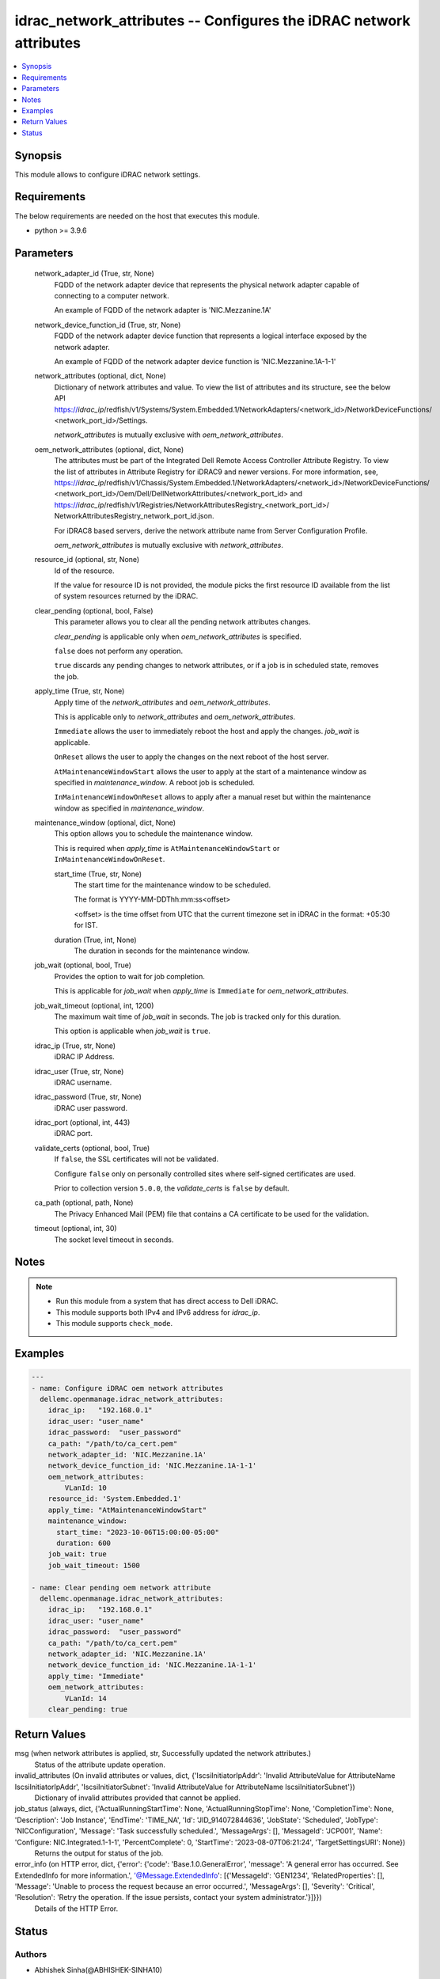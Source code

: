 .. _idrac_network_attributes_module:


idrac_network_attributes -- Configures the iDRAC network attributes
===================================================================

.. contents::
   :local:
   :depth: 1


Synopsis
--------

This module allows to configure iDRAC network settings.



Requirements
------------
The below requirements are needed on the host that executes this module.

- python >= 3.9.6



Parameters
----------

  network_adapter_id (True, str, None)
    FQDD of the network adapter device that represents the physical network adapter capable of connecting to a computer network.

    An example of FQDD of the network adapter is 'NIC.Mezzanine.1A'


  network_device_function_id (True, str, None)
    FQDD of the network adapter device function that represents a logical interface exposed by the network adapter.

    An example of FQDD of the network adapter device function is 'NIC.Mezzanine.1A-1-1'


  network_attributes (optional, dict, None)
    Dictionary of network attributes and value. To view the list of attributes and its structure, see the below API https://*idrac_ip*/redfish/v1/Systems/System.Embedded.1/NetworkAdapters/<network_id>/NetworkDeviceFunctions/ <network_port_id>/Settings.

    *network_attributes* is mutually exclusive with *oem_network_attributes*.


  oem_network_attributes (optional, dict, None)
    The attributes must be part of the Integrated Dell Remote Access Controller Attribute Registry. To view the list of attributes in Attribute Registry for iDRAC9 and newer versions. For more information, see, https://*idrac_ip*/redfish/v1/Chassis/System.Embedded.1/NetworkAdapters/<network_id>/NetworkDeviceFunctions/ <network_port_id>/Oem/Dell/DellNetworkAttributes/<network_port_id> and https://*idrac_ip*/redfish/v1/Registries/NetworkAttributesRegistry_<network_port_id>/ NetworkAttributesRegistry_network_port_id.json.

    For iDRAC8 based servers, derive the network attribute name from Server Configuration Profile.

    *oem_network_attributes* is mutually exclusive with *network_attributes*.


  resource_id (optional, str, None)
    Id of the resource.

    If the value for resource ID is not provided, the module picks the first resource ID available from the list of system resources returned by the iDRAC.


  clear_pending (optional, bool, False)
    This parameter allows you to clear all the pending network attributes changes.

    *clear_pending* is applicable only when *oem_network_attributes* is specified.

    ``false`` does not perform any operation.

    ``true`` discards any pending changes to network attributes, or if a job is in scheduled state, removes the job.


  apply_time (True, str, None)
    Apply time of the *network_attributes* and *oem_network_attributes*.

    This is applicable only to *network_attributes* and *oem_network_attributes*.

    ``Immediate`` allows the user to immediately reboot the host and apply the changes. *job_wait* is applicable.

    ``OnReset`` allows the user to apply the changes on the next reboot of the host server.

    ``AtMaintenanceWindowStart`` allows the user to apply at the start of a maintenance window as specified in *maintenance_window*. A reboot job is scheduled.

    ``InMaintenanceWindowOnReset`` allows to apply after a manual reset but within the maintenance window as specified in *maintenance_window*.


  maintenance_window (optional, dict, None)
    This option allows you to schedule the maintenance window.

    This is required when *apply_time* is ``AtMaintenanceWindowStart`` or ``InMaintenanceWindowOnReset``.


    start_time (True, str, None)
      The start time for the maintenance window to be scheduled.

      The format is YYYY-MM-DDThh:mm:ss<offset>

      <offset> is the time offset from UTC that the current timezone set in iDRAC in the format: +05:30 for IST.


    duration (True, int, None)
      The duration in seconds for the maintenance window.



  job_wait (optional, bool, True)
    Provides the option to wait for job completion.

    This is applicable for *job_wait* when *apply_time* is ``Immediate`` for *oem_network_attributes*.


  job_wait_timeout (optional, int, 1200)
    The maximum wait time of *job_wait* in seconds. The job is tracked only for this duration.

    This option is applicable when *job_wait* is ``true``.


  idrac_ip (True, str, None)
    iDRAC IP Address.


  idrac_user (True, str, None)
    iDRAC username.


  idrac_password (True, str, None)
    iDRAC user password.


  idrac_port (optional, int, 443)
    iDRAC port.


  validate_certs (optional, bool, True)
    If ``false``, the SSL certificates will not be validated.

    Configure ``false`` only on personally controlled sites where self-signed certificates are used.

    Prior to collection version ``5.0.0``, the *validate_certs* is ``false`` by default.


  ca_path (optional, path, None)
    The Privacy Enhanced Mail (PEM) file that contains a CA certificate to be used for the validation.


  timeout (optional, int, 30)
    The socket level timeout in seconds.





Notes
-----

.. note::
   - Run this module from a system that has direct access to Dell iDRAC.
   - This module supports both IPv4 and IPv6 address for *idrac_ip*.
   - This module supports ``check_mode``.




Examples
--------

.. code-block:: yaml+jinja

    
    ---
    - name: Configure iDRAC oem network attributes
      dellemc.openmanage.idrac_network_attributes:
        idrac_ip:   "192.168.0.1"
        idrac_user: "user_name"
        idrac_password:  "user_password"
        ca_path: "/path/to/ca_cert.pem"
        network_adapter_id: 'NIC.Mezzanine.1A'
        network_device_function_id: 'NIC.Mezzanine.1A-1-1'
        oem_network_attributes:
            VLanId: 10
        resource_id: 'System.Embedded.1'
        apply_time: "AtMaintenanceWindowStart"
        maintenance_window:
          start_time: "2023-10-06T15:00:00-05:00"
          duration: 600
        job_wait: true
        job_wait_timeout: 1500

    - name: Clear pending oem network attribute
      dellemc.openmanage.idrac_network_attributes:
        idrac_ip:   "192.168.0.1"
        idrac_user: "user_name"
        idrac_password:  "user_password"
        ca_path: "/path/to/ca_cert.pem"
        network_adapter_id: 'NIC.Mezzanine.1A'
        network_device_function_id: 'NIC.Mezzanine.1A-1-1'
        apply_time: "Immediate"
        oem_network_attributes:
            VLanId: 14
        clear_pending: true




Return Values
-------------

msg (when network attributes is applied, str, Successfully updated the network attributes.)
  Status of the attribute update operation.


invalid_attributes (On invalid attributes or values, dict, {'IscsiInitiatorIpAddr': 'Invalid AttributeValue for AttributeName IscsiInitiatorIpAddr', 'IscsiInitiatorSubnet': 'Invalid AttributeValue for AttributeName IscsiInitiatorSubnet'})
  Dictionary of invalid attributes provided that cannot be applied.


job_status (always, dict, {'ActualRunningStartTime': None, 'ActualRunningStopTime': None, 'CompletionTime': None, 'Description': 'Job Instance', 'EndTime': 'TIME_NA', 'Id': 'JID_914072844636', 'JobState': 'Scheduled', 'JobType': 'NICConfiguration', 'Message': 'Task successfully scheduled.', 'MessageArgs': [], 'MessageId': 'JCP001', 'Name': 'Configure: NIC.Integrated.1-1-1', 'PercentComplete': 0, 'StartTime': '2023-08-07T06:21:24', 'TargetSettingsURI': None})
  Returns the output for status of the job.


error_info (on HTTP error, dict, {'error': {'code': 'Base.1.0.GeneralError', 'message': 'A general error has occurred. See ExtendedInfo for more information.', '@Message.ExtendedInfo': [{'MessageId': 'GEN1234', 'RelatedProperties': [], 'Message': 'Unable to process the request because an error occurred.', 'MessageArgs': [], 'Severity': 'Critical', 'Resolution': 'Retry the operation. If the issue persists, contact your system administrator.'}]}})
  Details of the HTTP Error.





Status
------





Authors
~~~~~~~

- Abhishek Sinha(@ABHISHEK-SINHA10)

